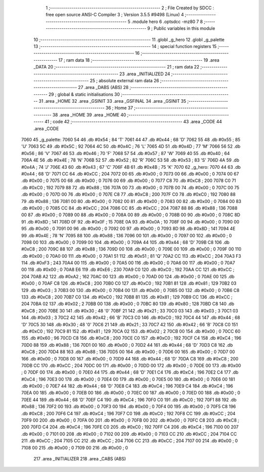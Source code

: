                               1 ;--------------------------------------------------------
                              2 ; File Created by SDCC : free open source ANSI-C Compiler
                              3 ; Version 3.5.5 #9498 (Linux)
                              4 ;--------------------------------------------------------
                              5 	.module hero
                              6 	.optsdcc -mz80
                              7 	
                              8 ;--------------------------------------------------------
                              9 ; Public variables in this module
                             10 ;--------------------------------------------------------
                             11 	.globl _g_hero
                             12 	.globl _g_palette
                             13 ;--------------------------------------------------------
                             14 ; special function registers
                             15 ;--------------------------------------------------------
                             16 ;--------------------------------------------------------
                             17 ; ram data
                             18 ;--------------------------------------------------------
                             19 	.area _DATA
                             20 ;--------------------------------------------------------
                             21 ; ram data
                             22 ;--------------------------------------------------------
                             23 	.area _INITIALIZED
                             24 ;--------------------------------------------------------
                             25 ; absolute external ram data
                             26 ;--------------------------------------------------------
                             27 	.area _DABS (ABS)
                             28 ;--------------------------------------------------------
                             29 ; global & static initialisations
                             30 ;--------------------------------------------------------
                             31 	.area _HOME
                             32 	.area _GSINIT
                             33 	.area _GSFINAL
                             34 	.area _GSINIT
                             35 ;--------------------------------------------------------
                             36 ; Home
                             37 ;--------------------------------------------------------
                             38 	.area _HOME
                             39 	.area _HOME
                             40 ;--------------------------------------------------------
                             41 ; code
                             42 ;--------------------------------------------------------
                             43 	.area _CODE
                             44 	.area _CODE
   7060                      45 _g_palette:
   7060 54                   46 	.db #0x54	; 84	'T'
   7061 44                   47 	.db #0x44	; 68	'D'
   7062 55                   48 	.db #0x55	; 85	'U'
   7063 5C                   49 	.db #0x5C	; 92
   7064 4C                   50 	.db #0x4C	; 76	'L'
   7065 4D                   51 	.db #0x4D	; 77	'M'
   7066 56                   52 	.db #0x56	; 86	'V'
   7067 46                   53 	.db #0x46	; 70	'F'
   7068 57                   54 	.db #0x57	; 87	'W'
   7069 40                   55 	.db #0x40	; 64
   706A 4E                   56 	.db #0x4E	; 78	'N'
   706B 52                   57 	.db #0x52	; 82	'R'
   706C 53                   58 	.db #0x53	; 83	'S'
   706D 4A                   59 	.db #0x4A	; 74	'J'
   706E 43                   60 	.db #0x43	; 67	'C'
   706F 4B                   61 	.db #0x4B	; 75	'K'
   7070                      62 _g_hero:
   7070 44                   63 	.db #0x44	; 68	'D'
   7071 CC                   64 	.db #0xCC	; 204
   7072 00                   65 	.db #0x00	; 0
   7073 00                   66 	.db #0x00	; 0
   7074 00                   67 	.db #0x00	; 0
   7075 00                   68 	.db #0x00	; 0
   7076 00                   69 	.db #0x00	; 0
   7077 C8                   70 	.db #0xC8	; 200
   7078 C0                   71 	.db #0xC0	; 192
   7079 88                   72 	.db #0x88	; 136
   707A 00                   73 	.db #0x00	; 0
   707B 00                   74 	.db #0x00	; 0
   707C 00                   75 	.db #0x00	; 0
   707D 00                   76 	.db #0x00	; 0
   707E C8                   77 	.db #0xC8	; 200
   707F C0                   78 	.db #0xC0	; 192
   7080 88                   79 	.db #0x88	; 136
   7081 00                   80 	.db #0x00	; 0
   7082 00                   81 	.db #0x00	; 0
   7083 00                   82 	.db #0x00	; 0
   7084 00                   83 	.db #0x00	; 0
   7085 CC                   84 	.db #0xCC	; 204
   7086 CC                   85 	.db #0xCC	; 204
   7087 88                   86 	.db #0x88	; 136
   7088 00                   87 	.db #0x00	; 0
   7089 00                   88 	.db #0x00	; 0
   708A 00                   89 	.db #0x00	; 0
   708B 00                   90 	.db #0x00	; 0
   708C 8D                   91 	.db #0x8D	; 141
   708D 0F                   92 	.db #0x0F	; 15
   708E 0A                   93 	.db #0x0A	; 10
   708F 00                   94 	.db #0x00	; 0
   7090 00                   95 	.db #0x00	; 0
   7091 00                   96 	.db #0x00	; 0
   7092 00                   97 	.db #0x00	; 0
   7093 8D                   98 	.db #0x8D	; 141
   7094 4E                   99 	.db #0x4E	; 78	'N'
   7095 88                  100 	.db #0x88	; 136
   7096 00                  101 	.db #0x00	; 0
   7097 00                  102 	.db #0x00	; 0
   7098 00                  103 	.db #0x00	; 0
   7099 00                  104 	.db #0x00	; 0
   709A 44                  105 	.db #0x44	; 68	'D'
   709B C8                  106 	.db #0xC8	; 200
   709C 88                  107 	.db #0x88	; 136
   709D 00                  108 	.db #0x00	; 0
   709E 00                  109 	.db #0x00	; 0
   709F 00                  110 	.db #0x00	; 0
   70A0 00                  111 	.db #0x00	; 0
   70A1 51                  112 	.db #0x51	; 81	'Q'
   70A2 CC                  113 	.db #0xCC	; 204
   70A3 F3                  114 	.db #0xF3	; 243
   70A4 00                  115 	.db #0x00	; 0
   70A5 00                  116 	.db #0x00	; 0
   70A6 00                  117 	.db #0x00	; 0
   70A7 00                  118 	.db #0x00	; 0
   70A8 E6                  119 	.db #0xE6	; 230
   70A9 C0                  120 	.db #0xC0	; 192
   70AA CC                  121 	.db #0xCC	; 204
   70AB A2                  122 	.db #0xA2	; 162
   70AC 00                  123 	.db #0x00	; 0
   70AD 00                  124 	.db #0x00	; 0
   70AE 00                  125 	.db #0x00	; 0
   70AF C8                  126 	.db #0xC8	; 200
   70B0 C0                  127 	.db #0xC0	; 192
   70B1 81                  128 	.db #0x81	; 129
   70B2 03                  129 	.db #0x03	; 3
   70B3 00                  130 	.db #0x00	; 0
   70B4 00                  131 	.db #0x00	; 0
   70B5 00                  132 	.db #0x00	; 0
   70B6 C8                  133 	.db #0xC8	; 200
   70B7 C0                  134 	.db #0xC0	; 192
   70B8 81                  135 	.db #0x81	; 129
   70B9 CC                  136 	.db #0xCC	; 204
   70BA 02                  137 	.db #0x02	; 2
   70BB 00                  138 	.db #0x00	; 0
   70BC 80                  139 	.db #0x80	; 128
   70BD C8                  140 	.db #0xC8	; 200
   70BE 30                  141 	.db #0x30	; 48	'0'
   70BF 21                  142 	.db #0x21	; 33
   70C0 03                  143 	.db #0x03	; 3
   70C1 03                  144 	.db #0x03	; 3
   70C2 42                  145 	.db #0x42	; 66	'B'
   70C3 C0                  146 	.db #0xC0	; 192
   70C4 44                  147 	.db #0x44	; 68	'D'
   70C5 30                  148 	.db #0x30	; 48	'0'
   70C6 21                  149 	.db #0x21	; 33
   70C7 42                  150 	.db #0x42	; 66	'B'
   70C8 C0                  151 	.db #0xC0	; 192
   70C9 81                  152 	.db #0x81	; 129
   70CA 02                  153 	.db #0x02	; 2
   70CB 00                  154 	.db #0x00	; 0
   70CC 60                  155 	.db #0x60	; 96
   70CD C8                  156 	.db #0xC8	; 200
   70CE C0                  157 	.db #0xC0	; 192
   70CF C4                  158 	.db #0xC4	; 196
   70D0 88                  159 	.db #0x88	; 136
   70D1 00                  160 	.db #0x00	; 0
   70D2 44                  161 	.db #0x44	; 68	'D'
   70D3 C8                  162 	.db #0xC8	; 200
   70D4 88                  163 	.db #0x88	; 136
   70D5 00                  164 	.db #0x00	; 0
   70D6 00                  165 	.db #0x00	; 0
   70D7 00                  166 	.db #0x00	; 0
   70D8 00                  167 	.db #0x00	; 0
   70D9 44                  168 	.db #0x44	; 68	'D'
   70DA C8                  169 	.db #0xC8	; 200
   70DB CC                  170 	.db #0xCC	; 204
   70DC 00                  171 	.db #0x00	; 0
   70DD 00                  172 	.db #0x00	; 0
   70DE 00                  173 	.db #0x00	; 0
   70DF 00                  174 	.db #0x00	; 0
   70E0 44                  175 	.db #0x44	; 68	'D'
   70E1 C4                  176 	.db #0xC4	; 196
   70E2 C4                  177 	.db #0xC4	; 196
   70E3 00                  178 	.db #0x00	; 0
   70E4 00                  179 	.db #0x00	; 0
   70E5 00                  180 	.db #0x00	; 0
   70E6 00                  181 	.db #0x00	; 0
   70E7 44                  182 	.db #0x44	; 68	'D'
   70E8 C4                  183 	.db #0xC4	; 196
   70E9 C4                  184 	.db #0xC4	; 196
   70EA 00                  185 	.db #0x00	; 0
   70EB 00                  186 	.db #0x00	; 0
   70EC 00                  187 	.db #0x00	; 0
   70ED 00                  188 	.db #0x00	; 0
   70EE 44                  189 	.db #0x44	; 68	'D'
   70EF C4                  190 	.db #0xC4	; 196
   70F0 C0                  191 	.db #0xC0	; 192
   70F1 88                  192 	.db #0x88	; 136
   70F2 00                  193 	.db #0x00	; 0
   70F3 00                  194 	.db #0x00	; 0
   70F4 00                  195 	.db #0x00	; 0
   70F5 C8                  196 	.db #0xC8	; 200
   70F6 C4                  197 	.db #0xC4	; 196
   70F7 C0                  198 	.db #0xC0	; 192
   70F8 CC                  199 	.db #0xCC	; 204
   70F9 00                  200 	.db #0x00	; 0
   70FA 00                  201 	.db #0x00	; 0
   70FB 00                  202 	.db #0x00	; 0
   70FC C8                  203 	.db #0xC8	; 200
   70FD C4                  204 	.db #0xC4	; 196
   70FE C0                  205 	.db #0xC0	; 192
   70FF C4                  206 	.db #0xC4	; 196
   7100 00                  207 	.db #0x00	; 0
   7101 00                  208 	.db #0x00	; 0
   7102 00                  209 	.db #0x00	; 0
   7103 CC                  210 	.db #0xCC	; 204
   7104 CC                  211 	.db #0xCC	; 204
   7105 CC                  212 	.db #0xCC	; 204
   7106 CC                  213 	.db #0xCC	; 204
   7107 00                  214 	.db #0x00	; 0
   7108 00                  215 	.db #0x00	; 0
   7109 00                  216 	.db #0x00	; 0
                            217 	.area _INITIALIZER
                            218 	.area _CABS (ABS)
